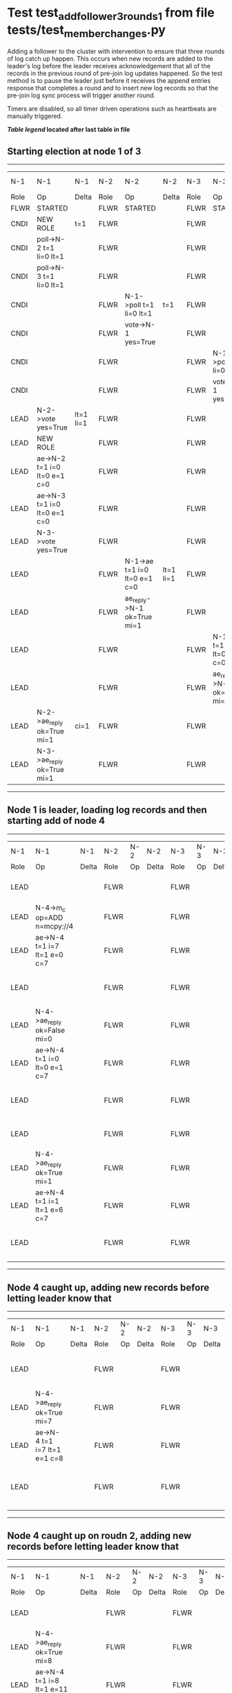 * Test test_add_follower_3_rounds_1 from file tests/test_member_changes.py


    Adding a follower to the cluster with intervention to ensure that three rounds of log catch up
    happen. This occurs when new records are added to the leader's log before the leader receives acknowledgement
    that all of the records in the previous round of pre-join log updates happened. So the test method is to
    pause the leader just before it receives the append entries response that completes a round and to
    insert new log records so that the pre-join log sync process will trigger another round.
    
    Timers are disabled, so all timer driven operations such as heartbeats are manually triggered.
    


 *[[condensed Trace Table Legend][Table legend]] located after last table in file*

** Starting election at node 1 of 3
--------------------------------------------------------------------------------------------------------------------------------------------------------------------------------
|  N-1   | N-1                          | N-1       | N-2   | N-2                          | N-2       | N-3   | N-3                          | N-3       | N-4  | N-4 | N-4   |
|  Role  | Op                           | Delta     | Role  | Op                           | Delta     | Role  | Op                           | Delta     | Role | Op  | Delta |
|  FLWR  | STARTED                      |           | FLWR  | STARTED                      |           | FLWR  | STARTED                      |           |
|  CNDI  | NEW ROLE                     | t=1       | FLWR  |                              |           | FLWR  |                              |           |
|  CNDI  | poll->N-2 t=1 li=0 lt=1      |           | FLWR  |                              |           | FLWR  |                              |           |
|  CNDI  | poll->N-3 t=1 li=0 lt=1      |           | FLWR  |                              |           | FLWR  |                              |           |
|  CNDI  |                              |           | FLWR  | N-1->poll t=1 li=0 lt=1      | t=1       | FLWR  |                              |           |
|  CNDI  |                              |           | FLWR  | vote->N-1 yes=True           |           | FLWR  |                              |           |
|  CNDI  |                              |           | FLWR  |                              |           | FLWR  | N-1->poll t=1 li=0 lt=1      | t=1       |
|  CNDI  |                              |           | FLWR  |                              |           | FLWR  | vote->N-1 yes=True           |           |
|  LEAD  | N-2->vote yes=True           | lt=1 li=1 | FLWR  |                              |           | FLWR  |                              |           |
|  LEAD  | NEW ROLE                     |           | FLWR  |                              |           | FLWR  |                              |           |
|  LEAD  | ae->N-2 t=1 i=0 lt=0 e=1 c=0 |           | FLWR  |                              |           | FLWR  |                              |           |
|  LEAD  | ae->N-3 t=1 i=0 lt=0 e=1 c=0 |           | FLWR  |                              |           | FLWR  |                              |           |
|  LEAD  | N-3->vote yes=True           |           | FLWR  |                              |           | FLWR  |                              |           |
|  LEAD  |                              |           | FLWR  | N-1->ae t=1 i=0 lt=0 e=1 c=0 | lt=1 li=1 | FLWR  |                              |           |
|  LEAD  |                              |           | FLWR  | ae_reply->N-1 ok=True mi=1   |           | FLWR  |                              |           |
|  LEAD  |                              |           | FLWR  |                              |           | FLWR  | N-1->ae t=1 i=0 lt=0 e=1 c=0 | lt=1 li=1 |
|  LEAD  |                              |           | FLWR  |                              |           | FLWR  | ae_reply->N-1 ok=True mi=1   |           |
|  LEAD  | N-2->ae_reply ok=True mi=1   | ci=1      | FLWR  |                              |           | FLWR  |                              |           |
|  LEAD  | N-3->ae_reply ok=True mi=1   |           | FLWR  |                              |           | FLWR  |                              |           |
--------------------------------------------------------------------------------------------------------------------------------------------------------------------------------
** Node 1 is leader, loading log records and then starting add of node 4
-----------------------------------------------------------------------------------------------------------------------------------------------------
|  N-1   | N-1                          | N-1   | N-2   | N-2 | N-2   | N-3   | N-3 | N-3   | N-4   | N-4                          | N-4            |
|  Role  | Op                           | Delta | Role  | Op  | Delta | Role  | Op  | Delta | Role  | Op                           | Delta          |
|  LEAD  |                              |       | FLWR  |     |       | FLWR  |     |       | FLWR  | m_c->N-1 op=ADD n=mcpy://4   |                |
|  LEAD  | N-4->m_c op=ADD n=mcpy://4   |       | FLWR  |     |       | FLWR  |     |       | FLWR  |                              |                |
|  LEAD  | ae->N-4 t=1 i=7 lt=1 e=0 c=7 |       | FLWR  |     |       | FLWR  |     |       | FLWR  |                              |                |
|  LEAD  |                              |       | FLWR  |     |       | FLWR  |     |       | FLWR  | N-1->ae t=1 i=7 lt=1 e=0 c=7 | t=1            |
|  LEAD  | N-4->ae_reply ok=False mi=0  |       | FLWR  |     |       | FLWR  |     |       | FLWR  |                              |                |
|  LEAD  | ae->N-4 t=1 i=0 lt=0 e=1 c=7 |       | FLWR  |     |       | FLWR  |     |       | FLWR  |                              |                |
|  LEAD  |                              |       | FLWR  |     |       | FLWR  |     |       | FLWR  | N-1->ae t=1 i=0 lt=0 e=1 c=7 | lt=1 li=1 ci=1 |
|  LEAD  |                              |       | FLWR  |     |       | FLWR  |     |       | FLWR  | ae_reply->N-1 ok=True mi=1   |                |
|  LEAD  | N-4->ae_reply ok=True mi=1   |       | FLWR  |     |       | FLWR  |     |       | FLWR  |                              |                |
|  LEAD  | ae->N-4 t=1 i=1 lt=1 e=6 c=7 |       | FLWR  |     |       | FLWR  |     |       | FLWR  |                              |                |
|  LEAD  |                              |       | FLWR  |     |       | FLWR  |     |       | FLWR  | N-1->ae t=1 i=1 lt=1 e=6 c=7 | li=7 ci=7      |
-----------------------------------------------------------------------------------------------------------------------------------------------------
** Node 4 caught up, adding new records before letting leader know that
------------------------------------------------------------------------------------------------------------------------------------------------
|  N-1   | N-1                          | N-1   | N-2   | N-2 | N-2   | N-3   | N-3 | N-3   | N-4   | N-4                          | N-4       |
|  Role  | Op                           | Delta | Role  | Op  | Delta | Role  | Op  | Delta | Role  | Op                           | Delta     |
|  LEAD  |                              |       | FLWR  |     |       | FLWR  |     |       | FLWR  | ae_reply->N-1 ok=True mi=7   |           |
|  LEAD  | N-4->ae_reply ok=True mi=7   |       | FLWR  |     |       | FLWR  |     |       | FLWR  |                              |           |
|  LEAD  | ae->N-4 t=1 i=7 lt=1 e=1 c=8 |       | FLWR  |     |       | FLWR  |     |       | FLWR  |                              |           |
|  LEAD  |                              |       | FLWR  |     |       | FLWR  |     |       | FLWR  | N-1->ae t=1 i=7 lt=1 e=1 c=8 | li=8 ci=8 |
------------------------------------------------------------------------------------------------------------------------------------------------
** Node 4 caught up on roudn 2, adding new records before letting leader know that
------------------------------------------------------------------------------------------------------------------------------------------------------------------
|  N-1   | N-1                                  | N-1   | N-2   | N-2 | N-2   | N-3   | N-3 | N-3   | N-4   | N-4                                  | N-4         |
|  Role  | Op                                   | Delta | Role  | Op  | Delta | Role  | Op  | Delta | Role  | Op                                   | Delta       |
|  LEAD  |                                      |       | FLWR  |     |       | FLWR  |     |       | FLWR  | ae_reply->N-1 ok=True mi=8           |             |
|  LEAD  | N-4->ae_reply ok=True mi=8           |       | FLWR  |     |       | FLWR  |     |       | FLWR  |                                      |             |
|  LEAD  | ae->N-4 t=1 i=8 lt=1 e=11 c=28       |       | FLWR  |     |       | FLWR  |     |       | FLWR  |                                      |             |
|  LEAD  |                                      |       | FLWR  |     |       | FLWR  |     |       | FLWR  | N-1->ae t=1 i=8 lt=1 e=11 c=28       | li=19 ci=19 |
|  LEAD  |                                      |       | FLWR  |     |       | FLWR  |     |       | FLWR  | ae_reply->N-1 ok=True mi=19          |             |
|  LEAD  | N-4->ae_reply ok=True mi=19          |       | FLWR  |     |       | FLWR  |     |       | FLWR  |                                      |             |
|  LEAD  | ae->N-4 t=1 i=19 lt=1 e=9 c=28       |       | FLWR  |     |       | FLWR  |     |       | FLWR  |                                      |             |
|  LEAD  |                                      |       | FLWR  |     |       | FLWR  |     |       | FLWR  | N-1->ae t=1 i=19 lt=1 e=9 c=28       | li=28 ci=28 |
|  LEAD  |                                      |       | FLWR  |     |       | FLWR  |     |       | FLWR  | ae_reply->N-1 ok=True mi=28          |             |
|  LEAD  | N-4->ae_reply ok=True mi=28          | li=29 | FLWR  |     |       | FLWR  |     |       | FLWR  |                                      |             |
|  LEAD  | m_cr->N-4 op=ADD n=mcpy://4 ok=True  |       | FLWR  |     |       | FLWR  |     |       | FLWR  |                                      |             |
|  LEAD  |                                      |       | FLWR  |     |       | FLWR  |     |       | FLWR  | N-1->m_cr op=ADD n=mcpy://4 ok=True  |             |
|  LEAD  | ae->N-4 t=1 i=28 lt=1 e=1 c=28       |       | FLWR  |     |       | FLWR  |     |       | FLWR  |                                      |             |
|  LEAD  |                                      |       | FLWR  |     |       | FLWR  |     |       | FLWR  | N-1->ae t=1 i=28 lt=1 e=1 c=28       | li=29       |
|  LEAD  |                                      |       | FLWR  |     |       | FLWR  |     |       | FLWR  | ae_reply->N-1 ok=True mi=29          |             |
|  LEAD  | N-4->ae_reply ok=True mi=29          | ci=29 | FLWR  |     |       | FLWR  |     |       | FLWR  |                                      |             |
------------------------------------------------------------------------------------------------------------------------------------------------------------------


* Condensed Trace Table Legend
All the items in these legends labeled N-X are placeholders for actual node id values,
actual values will be N-1, N-2, N-3, etc. up to the number of nodes in the cluster. Yes, One based, not zero.

| Column Label | Description     | Details                                                                                        |
| N-X Role     | Raft Role       | FLWR = Follower CNDI = Candidate LEAD = Leader                                                 |
| N-X Op       | Activity        | Describes a traceable event at this node, see separate table below                             |
| N-X Delta    | State change    | Describes any change in state since previous trace, see separate table below                   |


** "Op" Column detail legend
| Value         | Meaning                                                                                      |
| STARTED       | Simulated node starting with empty log, term=0                                               |
| CMD START     | Simulated client requested that a node (usually leader, but not for all tests) run a command |
| CMD DONE      | The previous requested command is finished, whether complete, rejected, failed, whatever     |
| CRASH         | Simulating node has simulated a crash                                                        |
| RESTART       | Previously crashed node has restarted. Look at delta column to see effects on log, if any    |
| NEW ROLE      | The node has changed Raft role since last trace line                                         |
| NETSPLIT      | The node has been partitioned away from the majority network                                 |
| NETJOIN       | The node has rejoined the majority network                                                   |
| ae->N-X       | Node has sent append_entries message to N-X, next line in this table explains                |
| (continued)   | t=1 means current term is 1, i=1 means prevLogIndex=1, lt=1 means prevLogTerm=1              |
| (continued)   | c=1 means sender's commitIndex is 1,                                                         |
| (continued)   | e=2 means that the entries list in the message is 2 items long. eXo=0 is a heartbeat         |
| N-X->ae_reply | Node has received the response to an append_entries message, details in continued lines      |
| (continued)   | ok=(True or False) means that entries were saved or not, mi=3 says log max index = 3         |
| poll->N-X     | Node has sent request_vote to N-X, t=1 means current term is 1 (continued next line)         |
| (continued)   | li=0 means prevLogIndex = 0, lt=0 means prevLogTerm = 0                                      |
| N-X->vote     | Node has received request_vote response from N-X, yes=(True or False) indicates vote value   |
| p_v_r->N-X    | Node has sent pre_vote_request to N-X, t=1 means proposed term is 1 (continued next line)    |
| (continued)   | li=0 means prevLogIndex = 0, lt=0 means prevLogTerm = 0                                      |
| N-X->p_v      | Node has received pre_vote_response from N-X, yes=(True or False) indicates vote value       |
| m_c->N-X      | Node has sent memebership change to N-X op is add or remove and n is the node affected       |
| N-X->m_cr     | Node has received membership change response from N-X, ok indicates success value            |
| p_t->N-X      | Node has sent power transfer command N-X so node should assume power                         |
| N-X->p_tr     | Node has received power transfer response from N-X, ok indicates success value               |
| sn->N-X       | Node has sent snopshot copy command N-X so X node should apply it to local snapshot          |
| N-X>snr       | Node has received snapshot response from N-X, s indicates success value                      |

** "Delta" Column detail legend
Any item in this column indicates that the value of that item has changed since the last trace line

| Item | Meaning                                                                                                                         |
| t=X  | Term has changed to X                                                                                                           |
| lt=X | prevLogTerm has changed to X, indicating a log record has been stored                                                           |
| li=X | prevLogIndex has changed to X, indicating a log record has been stored                                                          |
| ci=X | Indicates commitIndex has changed to X, meaning log record has been committed, and possibly applied depending on type of record |
| n=X  | Indicates a change in networks status, X=1 means re-joined majority network, X=2 means partitioned to minority network          |

** Notes about interpreting traces
The way in which the traces are collected can occasionally obscure what is going on. A case in point is the commit of records at followers.
The commit process is triggered by an append_entries message arriving at the follower with a commitIndex value that exceeds the local
commit index, and that matches a record in the local log. This starts the commit process AFTER the response message is sent. You might
be expecting it to be prior to sending the response, in bound, as is often said. Whether this is expected behavior is not called out
as an element of the Raft protocol. It is certainly not required, however, as the follower doesn't report the commit index back to the
leader.

The definition of the commit state for a record is that a majority of nodes (leader and followers) have saved the record. Once
the leader detects this it applies and commits the record. At some point it will send another append_entries to the followers and they
will apply and commit. Or, if the leader dies before doing this, the next leader will commit by implication when it sends a term start
log record.

So when you are looking at the traces, you should not expect to see the commit index increas at a follower until some other message
traffic occurs, because the tracing function only checks the commit index at message transmission boundaries.






